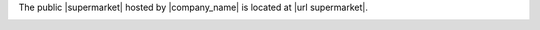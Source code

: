 .. The contents of this file may be included in multiple topics (using the includes directive).
.. The contents of this file should be modified in a way that preserves its ability to appear in multiple topics.


The public |supermarket| hosted by |company_name| is located at |url supermarket|.

.. image:: ../../images/public_supermarket.svg
   :width: 700px
   :align: center
